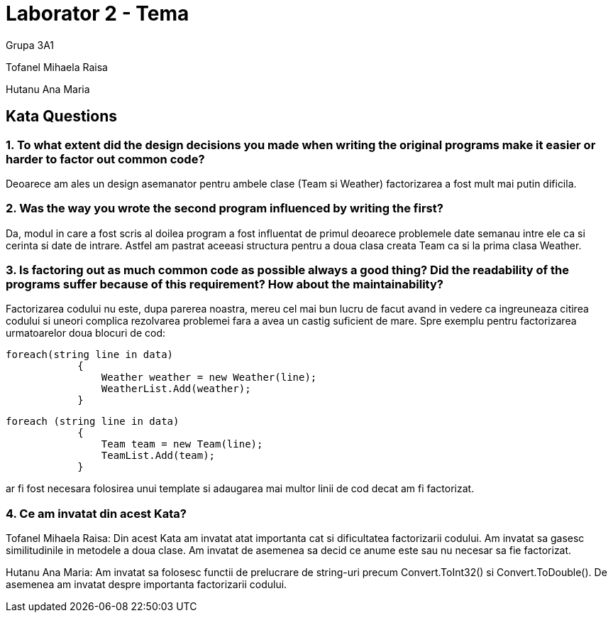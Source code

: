 = Laborator 2 - Tema

Grupa 3A1

Tofanel Mihaela Raisa

Hutanu Ana Maria

== Kata Questions
=== 1. To what extent did the design decisions you made when writing the original programs make it easier or harder to factor out common code?

Deoarece am ales un design asemanator pentru ambele clase (Team si Weather) factorizarea a fost mult mai putin dificila.

=== 2. Was the way you wrote the second program influenced by writing the first?

Da, modul in care a fost scris al doilea program a fost influentat de primul deoarece problemele date semanau intre ele ca si cerinta si date de intrare. Astfel am pastrat aceeasi structura pentru a doua clasa creata Team ca si la prima clasa Weather.

=== 3. Is factoring out as much common code as possible always a good thing? Did the readability of the programs suffer because of this requirement? How about the maintainability?

Factorizarea codului nu este, dupa parerea noastra, mereu cel mai bun lucru de facut avand in vedere ca ingreuneaza citirea codului si uneori complica rezolvarea problemei fara a avea un castig suficient de mare. Spre exemplu pentru factorizarea urmatoarelor doua blocuri de cod:

[source, c#]
----
foreach(string line in data)
            {
                Weather weather = new Weather(line);
                WeatherList.Add(weather);
            }
----

[source, c#]
----
foreach (string line in data)
            {
                Team team = new Team(line);
                TeamList.Add(team);
            }
----
ar fi fost necesara folosirea unui template si adaugarea mai multor linii de cod decat am fi factorizat.

=== 4. Ce am invatat din acest Kata?

Tofanel Mihaela Raisa: Din acest Kata am invatat atat importanta cat si dificultatea factorizarii codului. Am invatat sa gasesc similitudinile in metodele a doua clase. Am invatat de asemenea sa decid ce anume este sau nu necesar sa fie factorizat.

Hutanu Ana Maria: Am invatat sa folosesc functii de prelucrare de string-uri precum Convert.ToInt32() si Convert.ToDouble(). De asemenea am invatat despre importanta factorizarii codului.

